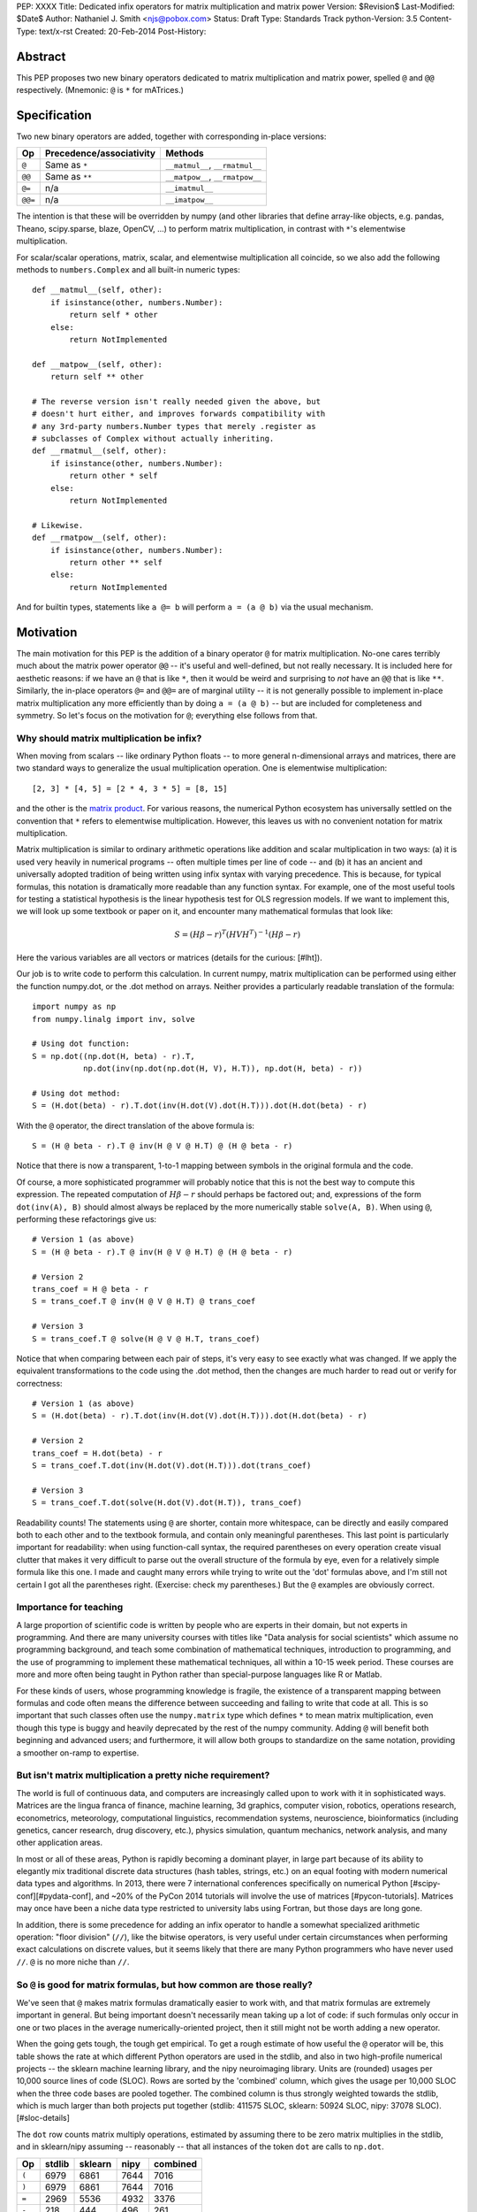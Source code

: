 PEP: XXXX
Title: Dedicated infix operators for matrix multiplication and matrix power
Version: $Revision$
Last-Modified: $Date$
Author: Nathaniel J. Smith <njs@pobox.com>
Status: Draft
Type: Standards Track
python-Version: 3.5
Content-Type: text/x-rst
Created: 20-Feb-2014
Post-History:

Abstract
========

This PEP proposes two new binary operators dedicated to matrix
multiplication and matrix power, spelled ``@`` and ``@@``
respectively.  (Mnemonic: ``@`` is ``*`` for mATrices.)


Specification
=============

Two new binary operators are added, together with corresponding
in-place versions:

=======  ========================= ===============================
 Op      Precedence/associativity     Methods
=======  ========================= ===============================
``@``    Same as ``*``             ``__matmul__``, ``__rmatmul__``
``@@``   Same as ``**``            ``__matpow__``, ``__rmatpow__``
``@=``   n/a                       ``__imatmul__``
``@@=``  n/a                       ``__imatpow__``
=======  ========================= ===============================

The intention is that these will be overridden by numpy (and other
libraries that define array-like objects, e.g. pandas, Theano,
scipy.sparse, blaze, OpenCV, ...) to perform matrix multiplication, in
contrast with ``*``'s elementwise multiplication.

For scalar/scalar operations, matrix, scalar, and elementwise
multiplication all coincide, so we also add the following methods to
``numbers.Complex`` and all built-in numeric types::

    def __matmul__(self, other):
        if isinstance(other, numbers.Number):
            return self * other
        else:
            return NotImplemented

    def __matpow__(self, other):
        return self ** other

    # The reverse version isn't really needed given the above, but
    # doesn't hurt either, and improves forwards compatibility with
    # any 3rd-party numbers.Number types that merely .register as
    # subclasses of Complex without actually inheriting.
    def __rmatmul__(self, other):
        if isinstance(other, numbers.Number):
            return other * self
        else:
            return NotImplemented

    # Likewise.
    def __rmatpow__(self, other):
        if isinstance(other, numbers.Number):
            return other ** self
        else:
            return NotImplemented

And for builtin types, statements like ``a @= b`` will perform
``a = (a @ b)`` via the usual mechanism.


Motivation
==========

The main motivation for this PEP is the addition of a binary operator
``@`` for matrix multiplication.  No-one cares terribly much about the
matrix power operator ``@@`` -- it's useful and well-defined, but not
really necessary.  It is included here for aesthetic reasons: if we
have an ``@`` that is like ``*``, then it would be weird and
surprising to *not* have an ``@@`` that is like ``**``.  Similarly,
the in-place operators ``@=`` and ``@@=`` are of marginal utility --
it is not generally possible to implement in-place matrix
multiplication any more efficiently than by doing ``a = (a @ b)`` --
but are included for completeness and symmetry. So let's focus on the
motivation for ``@``; everything else follows from that.


Why should matrix multiplication be infix?
------------------------------------------

When moving from scalars -- like ordinary Python floats -- to more
general n-dimensional arrays and matrices, there are two standard ways
to generalize the usual multiplication operation.  One is elementwise
multiplication::

  [2, 3] * [4, 5] = [2 * 4, 3 * 5] = [8, 15]

and the other is the `matrix product`_.  For various reasons, the
numerical Python ecosystem has universally settled on the convention
that ``*`` refers to elementwise multiplication.  However, this leaves
us with no convenient notation for matrix multiplication.

.. _matrix product: https://en.wikipedia.org/wiki/Matrix_multiplication

Matrix multiplication is similar to ordinary arithmetic operations
like addition and scalar multiplication in two ways: (a) it is used
very heavily in numerical programs -- often multiple times per line of
code -- and (b) it has an ancient and universally adopted tradition of
being written using infix syntax with varying precedence.  This is
because, for typical formulas, this notation is dramatically more
readable than any function syntax.  For example, one of the most
useful tools for testing a statistical hypothesis is the linear
hypothesis test for OLS regression models. If we want to implement
this, we will look up some textbook or paper on it, and encounter many
mathematical formulas that look like:

.. math::

    S = (H \beta - r)^T (H V H^T)^{-1} (H \beta - r)

Here the various variables are all vectors or matrices (details for
the curious: [#lht]).

Our job is to write code to perform this calculation. In
current numpy, matrix multiplication can be performed using either the
function numpy.dot, or the .dot method on arrays. Neither provides a
particularly readable translation of the formula::

    import numpy as np
    from numpy.linalg import inv, solve

    # Using dot function:
    S = np.dot((np.dot(H, beta) - r).T,
               np.dot(inv(np.dot(np.dot(H, V), H.T)), np.dot(H, beta) - r))

    # Using dot method:
    S = (H.dot(beta) - r).T.dot(inv(H.dot(V).dot(H.T))).dot(H.dot(beta) - r)

With the ``@`` operator, the direct translation of the above formula is::

    S = (H @ beta - r).T @ inv(H @ V @ H.T) @ (H @ beta - r)

Notice that there is now a transparent, 1-to-1 mapping between symbols
in the original formula and the code.

Of course, a more sophisticated programmer will probably notice that
this is not the best way to compute this expression. The repeated
computation of :math:`H \beta - r` should perhaps be factored out;
and, expressions of the form ``dot(inv(A), B)`` should almost always
be replaced by the more numerically stable ``solve(A, B)``.  When
using ``@``, performing these refactorings give us::

    # Version 1 (as above)
    S = (H @ beta - r).T @ inv(H @ V @ H.T) @ (H @ beta - r)

    # Version 2
    trans_coef = H @ beta - r
    S = trans_coef.T @ inv(H @ V @ H.T) @ trans_coef

    # Version 3
    S = trans_coef.T @ solve(H @ V @ H.T, trans_coef)

Notice that when comparing between each pair of steps, it's very easy
to see exactly what was changed.  If we apply the equivalent
transformations to the code using the .dot method, then the changes
are much harder to read out or verify for correctness::

    # Version 1 (as above)
    S = (H.dot(beta) - r).T.dot(inv(H.dot(V).dot(H.T))).dot(H.dot(beta) - r)

    # Version 2
    trans_coef = H.dot(beta) - r
    S = trans_coef.T.dot(inv(H.dot(V).dot(H.T))).dot(trans_coef)

    # Version 3
    S = trans_coef.T.dot(solve(H.dot(V).dot(H.T)), trans_coef)

Readability counts!  The statements using ``@`` are shorter, contain
more whitespace, can be directly and easily compared both to each
other and to the textbook formula, and contain only meaningful
parentheses.  This last point is particularly important for
readability: when using function-call syntax, the required parentheses
on every operation create visual clutter that makes it very difficult
to parse out the overall structure of the formula by eye, even for a
relatively simple formula like this one.  I made and caught many
errors while trying to write out the 'dot' formulas above, and I'm
still not certain I got all the parentheses right.  (Exercise: check
my parentheses.)  But the ``@`` examples are obviously correct.


Importance for teaching
-----------------------

A large proportion of scientific code is written by people who are
experts in their domain, but not experts in programming.  And there
are many university courses with titles like "Data analysis for social
scientists" which assume no programming background, and teach some
combination of mathematical techniques, introduction to programming,
and the use of programming to implement these mathematical techniques,
all within a 10-15 week period.  These courses are more and more often
being taught in Python rather than special-purpose languages like R or
Matlab.

For these kinds of users, whose programming knowledge is fragile, the
existence of a transparent mapping between formulas and code often
means the difference between succeeding and failing to write that code
at all.  This is so important that such classes often use the
``numpy.matrix`` type which defines ``*`` to mean matrix
multiplication, even though this type is buggy and heavily deprecated
by the rest of the numpy community.  Adding ``@`` will benefit both
beginning and advanced users; and furthermore, it will allow both
groups to standardize on the same notation, providing a smoother
on-ramp to expertise.


But isn't matrix multiplication a pretty niche requirement?
-----------------------------------------------------------

The world is full of continuous data, and computers are increasingly
called upon to work with it in sophisticated ways.  Matrices are the
lingua franca of finance, machine learning, 3d graphics, computer
vision, robotics, operations research, econometrics, meteorology,
computational linguistics, recommendation systems, neuroscience,
bioinformatics (including genetics, cancer research, drug discovery,
etc.), physics simulation, quantum mechanics, network analysis, and
many other application areas.

In most or all of these areas, Python is rapidly becoming a dominant
player, in large part because of its ability to elegantly mix
traditional discrete data structures (hash tables, strings, etc.) on
an equal footing with modern numerical data types and algorithms.  In
2013, there were 7 international conferences specifically on numerical
Python [#scipy-conf][#pydata-conf], and ~20% of the PyCon 2014
tutorials will involve the use of matrices [#pycon-tutorials].
Matrices may once have been a niche data type restricted to university
labs using Fortran, but those days are long gone.

In addition, there is some precedence for adding an infix operator to
handle a somewhat specialized arithmetic operation: "floor division"
(``//``), like the bitwise operators, is very useful under certain
circumstances when performing exact calculations on discrete values,
but it seems likely that there are many Python programmers who have
never used ``//``.  ``@`` is no more niche than ``//``.


So ``@`` is good for matrix formulas, but how common are those really?
----------------------------------------------------------------------

We've seen that ``@`` makes matrix formulas dramatically easier to
work with, and that matrix formulas are extremely important in
general.  But being important doesn't necessarily mean taking up a lot
of code: if such formulas only occur in one or two places in the
average numerically-oriented project, then it still might not be worth
adding a new operator.

When the going gets tough, the tough get empirical.  To get a rough
estimate of how useful the ``@`` operator will be, this table shows
the rate at which different Python operators are used in the stdlib,
and also in two high-profile numerical projects -- the sklearn machine
learning library, and the nipy neuroimaging library.  Units are
(rounded) usages per 10,000 source lines of code (SLOC).  Rows are
sorted by the 'combined' column, which gives the usage per 10,000 SLOC
when the three code bases are pooled together.  The combined column is
thus strongly weighted towards the stdlib, which is much larger than
both projects put together (stdlib: 411575 SLOC, sklearn: 50924 SLOC,
nipy: 37078 SLOC). [#sloc-details]

The ``dot`` row counts matrix multiply operations, estimated by
assuming there to be zero matrix multiplies in the stdlib, and in
sklearn/nipy assuming -- reasonably -- that all instances of the token
``dot`` are calls to ``np.dot``.

======= ======= ======= ======= ========
     Op  stdlib sklearn    nipy combined
======= ======= ======= ======= ========
  ``(``    6979    6861    7644     7016
  ``)``    6979    6861    7644     7016
  ``=``    2969    5536    4932     3376
  ``-``     218     444     496      261
  ``+``     224     201     348      231
 ``==``     177     248     334      196
  ``*``     156     284     465      192
  ``%``     121     114     107      119
  ``}``     106      56      63       98
  ``{``     106      56      63       98
 ``**``      59     111     118       68
 ``!=``      40      56      74       44
  ``/``      18     121     183       41
  ``>``      29      70     110       39
 ``+=``      34      61      67       39
  ``<``      32      62      76       38
 ``>=``      19      17      17       18
 ``<=``      18      27      12       18
  ``|``      18       1       2       15
``dot``       0      80      74       14
  ``&``      14       0       6       12
 ``<<``      10       1       1        8
 ``//``       9       9       1        8
 ``-=``       5      21      14        8
 ``*=``       2      19      22        5
 ``/=``       0      23      16        4
 ``>>``       4       0       0        3
  ``^``       3       0       0        3
  ``~``       2       4       5        2
 ``|=``       3       0       0        2
 ``&=``       1       0       0        1
``//=``       1       0       0        1
 ``^=``       1       0       0        0
``**=``       0       2       0        0
 ``%=``       0       0       0        0
``<<=``       0       0       0        0
``>>=``       0       0       0        0
======= ======= ======= ======= ========

We see that sklearn and nipy together contain nearly 700 uses of
matrix multiplication.  Within these two libraries, matrix
multiplication is used more heavily than most comparison operators
(``<`` ``>`` ``!=`` ``<=`` ``>=``), and more heavily even than ``{``
and ``}``.  In total across all three of the codebases examined here,
matrix multiplication is used more often than almost all the bitwise
operators (only ``|`` just barely edges it out), and ~2x as often as
``//``.  This is true even though the stdlib, which contains a fair
amount of integer arithmetic and no matrix operations, is ~4x larger
than the numeric libraries put together.  While it's impossible to
know for certain, from this data it seems plausible that on net across
the whole Python ecosystem, matrix multiplication is currently used
more often than ``//`` or other integer operations.


But isn't it weird to add an operator with no stdlib uses?
----------------------------------------------------------

It's certainly unusual, but the important thing is whether a change
will benefit users, not where the software is being downloaded from.
It's clear from the above that ``@`` will be used, and used heavily.
And -- who knows? -- perhaps someday the stdlib will contain a matrix
type of some sort.  This PEP only moves us closer to that possibility,
by helping the Python numerical community finally standardize on a
single duck type for all matrix-like objects.


Summary
-------

Matrix multiplication is uniquely deserving of a new, dedicated infix
operator.  The addition of ``@`` will:

* bring Python into alignment with universal notational practice
  across all fields of mathematics, science, and engineering,

* greatly clarify a large quantity of real-world code,

* provide a smoother onramp for new users,

* benefit a large and growing user community,

* and help this community finally standardize on a single duck type
  for all matrix-like objects.


Compatibility considerations
============================

Currently, the only legal use of the ``@`` token in Python code is at
statement beginning in decorators.  Therefore no code will be broken
by the addition of these operators.

Another important kind of compatibility is the mental cost paid by
users to update their understanding of the Python language after this
change, particularly for users who do not work with matrices and thus
do not benefit.  Here again, ``@`` has minimal impact: even
comprehensive tutorials and references will only need to add a
sentence or two to fully document this PEP's changes.


Rationale
=========

Alternative ways to go about adding a matrix multiplication operator
--------------------------------------------------------------------

Choice of operator
''''''''''''''''''

Why ``@`` instead of some other punctuation symbol? It doesn't matter
much, but ``@`` has a few advantages:

* ``@`` is a friendly character that Pythoneers are already used to
  typing in decorators, and its use in email addresses means it is
  more likely to be easily accessible across keyboard layouts than
  some other characters (e.g. $).
* The mATrices mnemonic is cute.
* The swirly shape is reminiscent of the simultaneous sweeps over rows
  and columns that define matrix multiplication.


Built-ins
'''''''''

Why are the new special methods defined the way they are for Python
builtins? The three goals are:

* Define a meaningful ``@`` and ``@@`` for builtin and user-defined
  numeric types, to maximize duck compatibility between Python scalars
  and 1x1 matrices, single-element vectors, and zero-dimensional
  arrays.
* Do this in as forward-compatible a way as possible.
* Ensure that ``scalar @ matrix`` does *not* delegate to ``scalar *
  matrix``; ``scalar * matrix`` is well-defined, but ``scalar @
  matrix`` should raise an error.

Therefore, we implement these methods so that numbers.Number objects
will in general delegate ``@`` to ``*``, but only when dealing with
other numbers.Number objects. In other cases NotImplemented is
returned.

An alternative approach would be for these methods on builtin types to
always return NotImplemented.  It probably doesn't make much
difference which we choose, since we still won't have full duck
compatibility between Python builtins and numpy scalars (e.g.,
builtins will still miss the very common ``.T`` transpose operator).
But the approach taken here seems marginally more semantically
consistent.

We do not (for now) define a ``__matmul__`` operator on the standard
``memoryview`` or ``array.array`` objects, for several reasons.  There
is currently no way to create multidimensional memoryview objects
using only the stdlib, and memoryview objects do not contain type
information needed to interpret their contents numerically (e.g., as
float32 versus int32).  Array objects are typed, but cannot represent
multidimensional data.  And finally, providing a quality
implementation of matrix multiplication is highly non-trivial.  The
naive nested loop implementation is very slow and would become an
attractive nuisance; but, providing a competitive matrix multiply
would require that Python link to a BLAS library, which brings a set
of new complications -- among them that several popular BLAS libraries
(including the one that ships by default on OS X) currently break the
use of ``multiprocessing`` [#blas-fork].  Thus we'll continue to
delegate dealing with these problems to numpy and friends, at least
for now.

While there are non-numeric Python builtins that define ``__mul__``
(``str``, ``list``, ...), we do not define ``__matmul__`` for these
types either, because that makes no sense and TOOWTDI.


Alternatives to adding a new operator at all
--------------------------------------------

Over the past 15+ years, the Python numeric community has explored a
variety of ways to handle the tension between matrix and elementwise
multiplication operations.  PEP 211 and PEP 225, both proposed in
2000, were early attempts to add new operators to solve this problem,
but suffered from serious flaws; in particular, at that time the
Python numerical community had not yet reached consensus on the proper
API for array objects, or on what operators might be needed or useful
(e.g., PEP 225 proposes 6 new operators with underspecified
semantics).  Experience since then has eventually led to consensus
among the numerical community that the best solution is to add a
single infix operator for matrix multiply (together with any other new
operators this implies like ``@=``).

We review some of these alternatives here.

Use a type that defines ``__mul__`` as matrix multiplication:
    Numpy has had such a type for many years: ``np.matrix``.  And
    based on this experience, a strong consensus has developed that it
    should essentially never be used.  The problem is that the
    presence of two different duck-types for numeric data -- one where
    ``*`` means matrix multiply, and one where ``*`` means elementwise
    multiplication -- makes it impossible to write generic functions
    that can operate on arbitrary data.  In practice, the entire
    Python numeric ecosystem has standardized on using ``*`` for
    elementwise multiplication, and deprecated the use of
    ``np.matrix``.  Most 3rd-party libraries which receive a
    ``matrix`` as input will either error out, return incorrect
    results, or simply convert the input into a standard ``ndarray``,
    and return ``ndarray``s as well.  The only reason ``np.matrix``
    survives is because of strong arguments from some educators who
    find that its problems are outweighed by the need to provide a
    simple and clear mapping between mathematical notation and code
    for novices.

Add a new ``@`` (or whatever) operator that has some other meaning in
general Python, and then overload it in numeric code:
    This was the approach proposed by PEP 211, which suggested
    defining ``@`` to be the equivalent of ``itertools.product``. The
    problem with this is that when taken on its own terms, adding an
    infix operator for ``itertools.product`` is just silly.  Matrix
    multiplication has a uniquely strong rationale for inclusion as an
    infix operator.  There almost certainly don't exist any other
    binary operations that will ever justify adding another infix
    operator.

Add a ``.dot`` method to array types so as to allow "pseudo-infix"
A.dot(B) syntax:
    This has been in numpy for some years, and in many cases it's
    better than dot(A, B).  But it's still much less readable than
    real infix notation, and in particular still suffers from an
    extreme overabundance of parentheses.  See `Motivation`_ above.

Add lots of new operators / add a new generic syntax for defining
infix operators:
    In addition to this being generally un-Pythonic and repeatedly
    rejected by BDFL fiat, this would be using a sledgehammer to smash
    a fly.  There is a strong consensus in the scientific python
    community that matrix multiplication really is the only missing
    infix operator that matters enough to bother about. (In
    retrospect, we all think PEP 225 was a bad idea too.)

Use a language preprocessor that adds extra operators and perhaps
other syntax (as per recent BDFL suggestion [#preprocessor]):
    Aside from matrix multiplication, there are no other operators or
    syntax that anyone cares enough about to bother adding.  But
    defining a new language (presumably with its own parser which
    would have to be kept in sync with Python's, etc.), just to
    support a single binary operator, is neither practical nor
    desireable.  In the scientific context, Python's competition is
    special-purpose numerical languages (Matlab, R, IDL, etc.).
    Compared to these, Python's killer feature is exactly that one can
    mix specialized numerical code with general-purpose code for XML
    parsing, web page generation, database access, network
    programming, GUI libraries, etc., and we also gain major benefits
    from the huge variety of tutorials, reference material,
    introductory classes, etc., which use Python.  Fragmenting
    "numerical Python" from "real Python" would be a major source of
    confusion.  Having to set up a preprocessor would be an especially
    prohibitive complication for unsophisticated users.  And we use
    Python because we like Python!  We don't want
    almost-but-not-quite-Python.

Use overloading hacks to define a "new infix operator" like ``*dot*``,
as in a well-known Python recipe [#infix-hack]:
    Beautiful is better than ugly. This solution is so ugly that most
    developers will simply refuse to consider it for use in serious,
    reusable code.  This isn't just speculation -- a variant of this
    recipe is actually distributed as a supported part of a major
    Python mathematics system [#sage-infix], so it's widely available,
    yet still receives minimal use.  OTOH, the fact that people even
    consider such a 'solution', and are supporting it in shipping
    code, could be taken as further evidence for the need for a proper
    infix operator for matrix product.


References
==========

.. [#preprocessor] GvR comment attached to G+ post, apparently not directly linkable: https://plus.google.com/115212051037621986145/posts/hZVVtJ9bK3u
.. [#infix-hack] http://code.activestate.com/recipes/384122-infix-operators/
.. [#sage-infix] http://www.sagemath.org/doc/reference/misc/sage/misc/decorators.html#sage.misc.decorators.infix_operator
.. [#scipy-conf] http://conference.scipy.org/past.html
.. [#pydata-conf] http://pydata.org/events/
.. [#lht] In this formula, :math:`\beta` is a vector or matrix of
   regression coefficients, :math:`V` is the estimated
   variance/covariance matrix for these coefficients, and we want to
   test the null hypothesis that :math:`H\beta = r`; a large :math:`S`
   then indicates that this hypothesis is unlikely to be true. For
   example, in an analysis of human height, the vector :math:`\beta`
   might contain the average heights of men and women respectively,
   and then setting :math:`H = [1, -1], r = 0` would let us test
   whether men and women are the same height on average. Compare to
   eq. 2.139 in
   http://sfb649.wiwi.hu-berlin.de/fedc_homepage/xplore/tutorials/xegbohtmlnode17.html

   Example code is adapted from https://github.com/rerpy/rerpy/blob/0d274f85e14c3b1625acb22aed1efa85d122ecb7/rerpy/incremental_ls.py#L202

.. [#pycon-tutorials] Out of the 36 tutorials scheduled for PyCon
   2014, we guess that the 8 below will almost certainly deal with
   matrices:

   * Dynamics and control with Python

   * Exploring machine learning with Scikit-learn

   * How to formulate a (science) problem and analyze it using Python
     code

   * Diving deeper into Machine Learning with Scikit-learn

   * Data Wrangling for Kaggle Data Science Competitions – An etude

   * Hands-on with Pydata: how to build a minimal recommendation
     engine.

   * Python for Social Scientists

   * Bayesian statistics made simple

   In addition, the following tutorials could easily deal with
   matrices:

   * Introduction to game programming

   * mrjob: Snakes on a Hadoop *("We'll introduce some data science
     concepts, such as user-user similarity, and show how to calculate
     these metrics...")*

   * Mining Social Web APIs with IPython Notebook

   * Beyond Defaults: Creating Polished Visualizations Using Matplotlib

   This gives an estimated range of 8 to 12 / 36 = 22% to 33% of
   tutorials dealing with matrices; saying ~20% then gives us some
   wiggle room in case our estimates are high.

   See: https://us.pycon.org/2014/schedule/tutorials/

.. [#sloc-details] SLOCs are defined as physical lines which contain
   at least one token that is not a COMMENT, NEWLINE, ENCODING,
   INDENT, or DEDENT.  Counts were made by using ``tokenize`` module
   from Python 3.2.3 to examine the tokens in all files ending ``.py``
   underneath some directory.  Only tokens which occur at least once
   in the source trees are included in the table. Several distracting
   rows were trimmed by hand (e.g. ``.``, ``:``, ``...``).  The
   counting script will be available as an auxiliary file once this
   PEP is submitted; until then, it can be found here:
   https://gist.github.com/njsmith/9157645

   All counts were made using the latest development version of each
   project as of 21 Feb 2014.

   'stdlib' is the contents of the Lib/ directory in commit
   d6aa3fa646e2 to the cpython hg repository.

   'sklearn' is the contents of the sklearn/ directory in commit
   69b71623273ccfc1181ea83d8fb9e05ae96f57c7 to the scikits-learn
   repository: https://github.com/scikit-learn/scikit-learn

   'nipy' is the contents of the nipy/ directory in commit
   5419911e99546401b5a13bd8ccc3ad97f0d31037 to the nipy repository:
   https://github.com/nipy/nipy/

.. [#blas-fork]: BLAS libraries have a habit of secretly spawning
   threads, even when used from single-threaded programs.  And threads
   play very poorly with ``fork()``; the usual symptom is that
   attempting to perform linear algebra in a child process causes an
   immediate deadlock.
